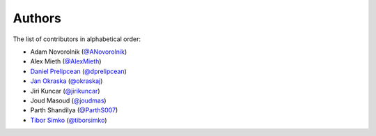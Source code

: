 Authors
=======

The list of contributors in alphabetical order:

- Adam Novorolnik (`@ANovorolnik <https://github.com/ANovorolnik>`_)
- Alex Mieth (`@AlexMieth <https://github.com/AlexMieth>`_)
- `Daniel Prelipcean <https://orcid.org/0000-0002-4855-194X>`_ (`@dprelipcean <https://github.com/dprelipcean>`_)
- `Jan Okraska <https://orcid.org/0000-0002-1416-3244>`_ (`@okraskaj <https://github.com/okraskaj>`_)
- Jiri Kuncar (`@jirikuncar <https://github.com/jirikuncar>`_)
- Joud Masoud (`@joudmas <https://github.com/joudmas>`_)
- Parth Shandilya (`@ParthS007 <https://github.com/ParthS007>`_)
- `Tibor Simko <https://orcid.org/0000-0001-7202-5803>`_ (`@tiborsimko <https://github.com/tiborsimko>`_)
